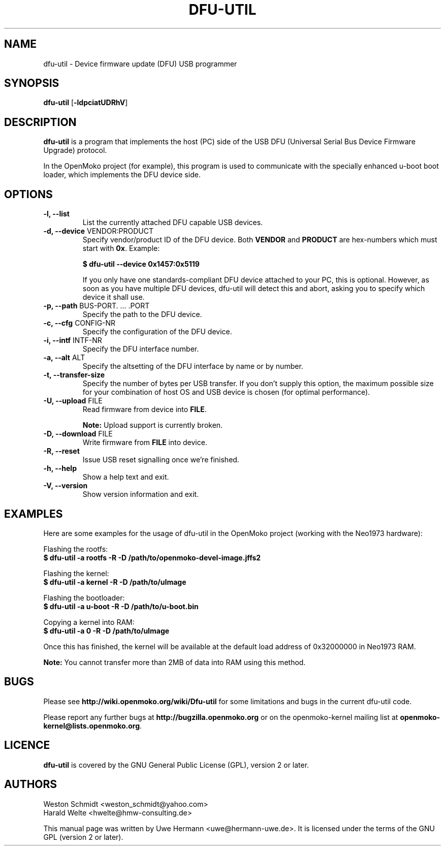 .TH DFU-UTIL 1 "February 29, 2008"
.SH NAME
dfu-util \- Device firmware update (DFU) USB programmer
.SH SYNOPSIS
.B dfu-util \fR[\fB\-ldpciatUDRhV\fR]
.SH DESCRIPTION
.B dfu-util
is a program that implements the host (PC) side of the USB DFU
(Universal Serial Bus Device Firmware Upgrade) protocol.
.sp
In the OpenMoko project (for example), this program is used to communicate
with the specially enhanced u-boot boot loader, which implements the DFU
device side.
.SH OPTIONS
.TP
.B "\-l, \-\-list"
List the currently attached DFU capable USB devices.
.TP
.BR "\-d, \-\-device" " VENDOR:PRODUCT"
Specify vendor/product ID of the DFU device. Both
.B VENDOR
and
.B PRODUCT
are hex-numbers which must start with
.BR 0x .
Example:
.sp
.B "  $ dfu-util --device 0x1457:0x5119"
.sp
If you only have one standards-compliant DFU device attached to your PC,
this is optional. However, as soon as you have multiple DFU devices,
dfu-util will detect this and abort, asking you to specify which device
it shall use.
.TP
.BR "\-p, \-\-path" " BUS-PORT. ... .PORT"
Specify the path to the DFU device.
.TP
.BR "\-c, \-\-cfg" " CONFIG-NR"
Specify the configuration of the DFU device.
.TP
.BR "\-i, \-\-intf" " INTF-NR"
Specify the DFU interface number.
.TP
.BR "\-a, \-\-alt" " ALT"
Specify the altsetting of the DFU interface by name or by number.
.TP
.B "\-t, \-\-transfer-size"
Specify the number of bytes per USB transfer. If you don't supply this
option, the maximum possible size for your combination of host OS and
USB device is chosen (for optimal performance).
.TP
.BR "\-U, \-\-upload" " FILE"
Read firmware from device into
.BR FILE .
.sp
.B Note:
Upload support is currently broken.
.TP
.BR "\-D, \-\-download" " FILE"
Write firmware from
.B FILE
into device.
.TP
.B "\-R, \-\-reset"
Issue USB reset signalling once we're finished.
.TP
.B "\-h, \-\-help"
Show a help text and exit.
.TP
.B "\-V, \-\-version"
Show version information and exit.
.SH EXAMPLES
Here are some examples for the usage of dfu-util in the OpenMoko project
(working with the Neo1973 hardware):
.PP
Flashing the rootfs:
.br
.B "  $ dfu-util -a rootfs -R -D /path/to/openmoko-devel-image.jffs2"
.PP
Flashing the kernel:
.br
.B "  $ dfu-util -a kernel -R -D /path/to/uImage"
.PP
Flashing the bootloader:
.br
.B "  $ dfu-util -a u-boot -R -D /path/to/u-boot.bin"
.PP
Copying a kernel into RAM:
.br
.B "  $ dfu-util -a 0 -R -D /path/to/uImage"
.sp
Once this has finished, the kernel will be available at the default load
address of 0x32000000 in Neo1973 RAM.
.sp
.B Note:
You cannot transfer more than 2MB of data into RAM using this method.
.SH BUGS
Please see
.B http://wiki.openmoko.org/wiki/Dfu-util
for some limitations and bugs in the current dfu-util code.
.PP
Please report any further bugs at
.B http://bugzilla.openmoko.org
or on the openmoko-kernel mailing list at
.BR openmoko-kernel@lists.openmoko.org .
.SH LICENCE
.B dfu-util
is covered by the GNU General Public License (GPL), version 2 or later.
.SH AUTHORS
Weston Schmidt <weston_schmidt@yahoo.com>
.br
Harald Welte <hwelte@hmw-consulting.de>
.PP
This manual page was written by Uwe Hermann <uwe@hermann-uwe.de>.
It is licensed under the terms of the GNU GPL (version 2 or later).
